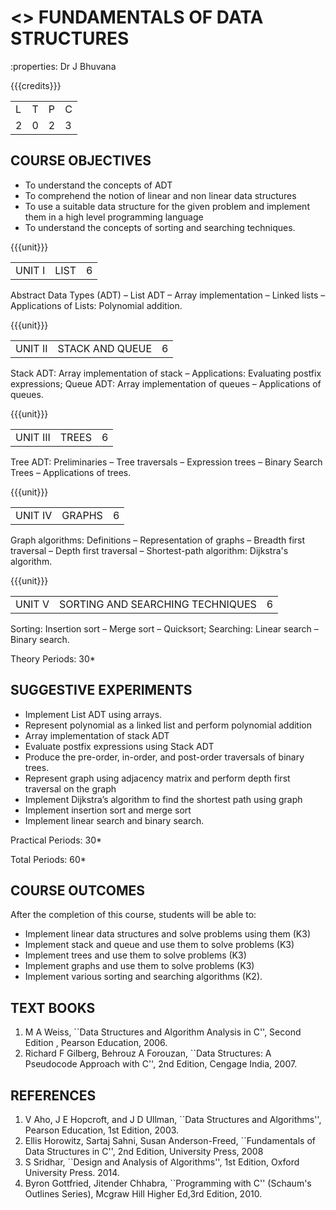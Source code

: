 * <<<OE1>>> FUNDAMENTALS OF DATA STRUCTURES
:properties: Dr J Bhuvana
:author: 
:end:

#+startup: showall

{{{credits}}}
| L | T | P | C |
| 2 | 0 | 2 | 3 |

** COURSE OBJECTIVES
- To understand the concepts of ADT
- To comprehend the notion of linear and non linear data structures
- To use a suitable data structure for the given problem and implement
  them in a high level programming language
- To understand the concepts of sorting and searching techniques.

{{{unit}}}
|UNIT I | LIST | 6 |
Abstract Data Types (ADT) -- List ADT -- Array implementation --
Linked lists -- Applications of Lists: Polynomial addition.

{{{unit}}}
|UNIT II | STACK AND QUEUE | 6 |
Stack ADT: Array implementation of stack -- Applications: Evaluating
postfix expressions; Queue ADT: Array implementation of queues --
Applications of queues.

{{{unit}}}
|UNIT III | TREES | 6 |
Tree ADT: Preliminaries -- Tree traversals -- Expression trees --
Binary Search Trees -- Applications of trees.

{{{unit}}}
|UNIT IV | GRAPHS | 6 |
Graph algorithms: Definitions -- Representation of graphs -- Breadth
first traversal -- Depth first traversal -- Shortest-path algorithm:
Dijkstra's algorithm.

{{{unit}}}
|UNIT V | SORTING AND SEARCHING TECHNIQUES   | 6 |
Sorting: Insertion sort -- Merge sort -- Quicksort; Searching:
Linear search -- Binary search.

\hfill *Theory Periods: 30*

** SUGGESTIVE EXPERIMENTS
- Implement List ADT using arrays.
- Represent polynomial as a linked list and perform polynomial
  addition
- Array implementation of stack ADT
- Evaluate postfix expressions using Stack ADT
- Produce the pre-order, in-order, and post-order traversals of binary
  trees.
- Represent graph using adjacency matrix and perform depth first
  traversal on the graph
- Implement Dijkstra’s algorithm to find the shortest path using graph
- Implement insertion sort and merge sort
- Implement linear search and binary search.


\hfill *Practical Periods: 30*

\hfill *Total Periods: 60*

** COURSE OUTCOMES
After the completion of this course, students will be able to: 
- Implement linear data structures and solve problems using them  (K3)
- Implement stack and queue and use them to solve problems (K3)
- Implement trees  and use them to solve problems (K3)
- Implement graphs and use them to solve problems (K3)
- Implement various sorting and searching algorithms (K2).

** TEXT BOOKS
1. M A Weiss, ``Data Structures and Algorithm Analysis in C'',
   Second Edition , Pearson Education, 2006.
2. Richard F Gilberg, Behrouz A Forouzan, ``Data Structures: A
   Pseudocode Approach with C'', 2nd Edition, Cengage India, 2007.

** REFERENCES
1. V Aho, J E Hopcroft, and J D Ullman, ``Data Structures and
   Algorithms'', Pearson Education, 1st Edition, 2003.
2. Ellis Horowitz, Sartaj Sahni, Susan Anderson-Freed, ``Fundamentals
   of Data Structures in C'', 2nd Edition, University Press, 2008
3. S Sridhar, ``Design and Analysis of Algorithms'', 1st Edition,
   Oxford University Press. 2014.
4. Byron Gottfried, Jitender Chhabra, ``Programming with C'' (Schaum's
   Outlines Series), Mcgraw Hill Higher Ed,3rd Edition, 2010.
# 2. R. F. Gilberg, B. A. Forouzan, ``Data Structures'', Second Edition,
#   Thomson India Edition, 2005.
